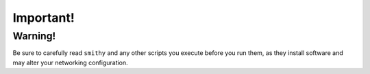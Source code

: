 ==========
Important!
==========


Warning!
==========

Be sure to carefully read ``smithy`` and any other scripts
you execute before you run them, as they install software and may alter
your networking configuration.

.. _epel: http://fedoraproject.org/wiki/EPEL
.. _forking: http://users.telenet.be/bartl/classicperl/fork/all.html
.. _screen: http://www.manpagez.com/man/1/screen/
.. _upstart: http://upstart.ubuntu.com/

